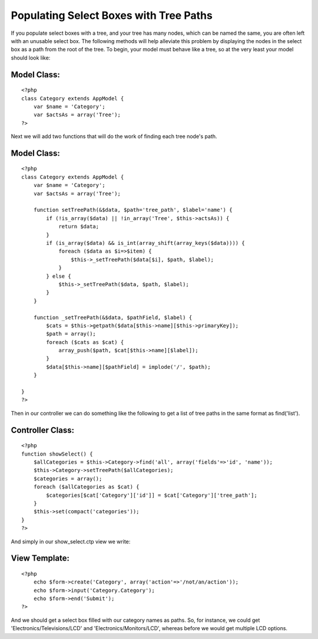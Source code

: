 Populating Select Boxes with Tree Paths
=======================================

If you populate select boxes with a tree, and your tree has many
nodes, which can be named the same, you are often left with an
unusable select box. The following methods will help alleviate this
problem by displaying the nodes in the select box as a path from the
root of the tree.
To begin, your model must behave like a tree, so at the very least
your model should look like:

Model Class:
````````````

::

    <?php 
    class Category extends AppModel {
        var $name = 'Category';
        var $actsAs = array('Tree');
    ?>

Next we will add two functions that will do the work of finding each
tree node's path.


Model Class:
````````````

::

    <?php 
    class Category extends AppModel {
        var $name = 'Category';
        var $actsAs = array('Tree');
        
        function setTreePath(&$data, $path='tree_path', $label='name') {
            if (!is_array($data) || !in_array('Tree', $this->actsAs)) {
                return $data;
            }
            if (is_array($data) && is_int(array_shift(array_keys($data)))) {
                foreach ($data as $i=>$item) {
                    $this->_setTreePath($data[$i], $path, $label);
                }
            } else {
                $this->_setTreePath($data, $path, $label);
            }
        }
        
        function _setTreePath(&$data, $pathField, $label) {
            $cats = $this->getpath($data[$this->name][$this->primaryKey]);
            $path = array();
            foreach ($cats as $cat) {
                array_push($path, $cat[$this->name][$label]);
            }
            $data[$this->name][$pathField] = implode('/', $path);
        }
        
    }
    ?>

Then in our controller we can do something like the following to get a
list of tree paths in the same format as find('list').


Controller Class:
`````````````````

::

    <?php 
    function showSelect() {
        $allCategories = $this->Category->find('all', array('fields'=>'id', 'name'));
        $this->Category->setTreePath($allCategories);
        $categories = array();
        foreach ($allCategories as $cat) {
            $categories[$cat['Category']['id']] = $cat['Category']['tree_path'];
        }
        $this->set(compact('categories'));
    }
    ?>

And simply in our show_select.ctp view we write:


View Template:
``````````````

::

    <?php
        echo $form->create('Category', array('action'=>'/not/an/action'));
        echo $form->input('Category.Category');
        echo $form->end('Submit');
    ?>

And we should get a select box filled with our category names as
paths. So, for instance, we could get 'Electronics/Televisions/LCD'
and 'Electronics/Monitors/LCD', whereas before we would get multiple
LCD options.


.. author:: stupergenius
.. categories:: articles, tutorials
.. tags:: tree,Tutorials

